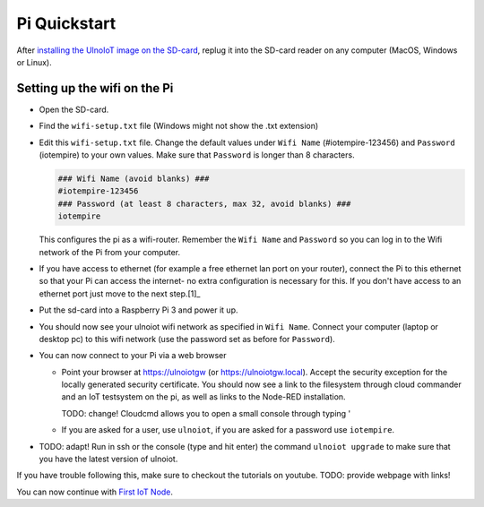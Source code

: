 Pi Quickstart
=============
After `installing the UlnoIoT image on the SD-card <image-pi.rst>`_, replug it 
into the SD-card reader on any computer (MacOS, Windows or Linux).

Setting up the wifi on the Pi
-----------------------------

- Open the SD-card.

- Find the ``wifi-setup.txt`` file (Windows might not show the .txt extension)

- Edit this ``wifi-setup.txt`` file. Change the default values under 
  ``Wifi Name`` (#iotempire-123456) and ``Password`` (iotempire) to your own 
  values. Make sure that ``Password`` is longer than 8 characters. 

  .. code-block:: bash
    
     ### Wifi Name (avoid blanks) ###
     #iotempire-123456
     ### Password (at least 8 characters, max 32, avoid blanks) ###
     iotempire

  This configures the pi as a wifi-router. 
  Remember the ``Wifi Name`` and ``Password`` so you can log in to
  the Wifi network of the Pi from your computer. 

- If you have access to ethernet (for example a free ethernet lan port on your 
  router), connect the Pi to this ethernet so that your Pi can access the 
  internet- no extra configuration is necessary for this. 
  If you don't have access to an ethernet port just move to the next step.[1]_

- Put the sd-card into a Raspberry Pi 3 and power it up.

- You should now see your ulnoiot wifi network as specified in ``Wifi Name``.
  Connect your computer (laptop or desktop pc) to this wifi network
  (use the password set as before for ``Password``). 

- You can now connect to your Pi via a web browser
  
  - Point your browser at https://ulnoiotgw (or https://ulnoiotgw.local). Accept
    the security exception for the locally generated security certificate. You
    should now see a link to the filesystem through cloud commander
    and an IoT testsystem on the pi,
    as well as links to the Node-RED installation.
    
    TODO: change! Cloudcmd allows you to open a small console through typing '
    
  - If you are asked for a user, use ``ulnoiot``, if you are asked for a password
    use ``iotempire``.

- TODO: adapt! Run in ssh or the console (type and hit enter) the command ``ulnoiot upgrade`` to make sure that
  you have the latest version of ulnoiot.


If you have trouble following this, make sure to checkout the tutorials on
youtube. TODO: provide webpage with links!

You can now continue with `First IoT Node <first-node.rst>`_.